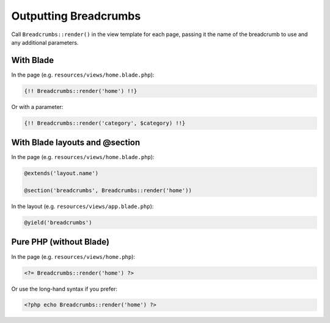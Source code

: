 ################################################################################
 Outputting Breadcrumbs
################################################################################

Call ``Breadcrumbs::render()`` in the view template for each page, passing it the name of the breadcrumb to use and any additional parameters.

.. only:: html

    .. contents::
        :local:


================================================================================
 With Blade
================================================================================

In the page (e.g. ``resources/views/home.blade.php``):

.. code-block:: html+php

    {!! Breadcrumbs::render('home') !!}

Or with a parameter:

.. code-block:: html+php

    {!! Breadcrumbs::render('category', $category) !!}


================================================================================
 With Blade layouts and @section
================================================================================

In the page (e.g. ``resources/views/home.blade.php``):

.. code-block:: html+php

    @extends('layout.name')

    @section('breadcrumbs', Breadcrumbs::render('home'))

In the layout (e.g. ``resources/views/app.blade.php``):

.. code-block:: html+php

    @yield('breadcrumbs')


================================================================================
 Pure PHP (without Blade)
================================================================================

In the page (e.g. ``resources/views/home.php``):

.. code-block:: html+php

    <?= Breadcrumbs::render('home') ?>

Or use the long-hand syntax if you prefer:

.. code-block:: html+php

    <?php echo Breadcrumbs::render('home') ?>
